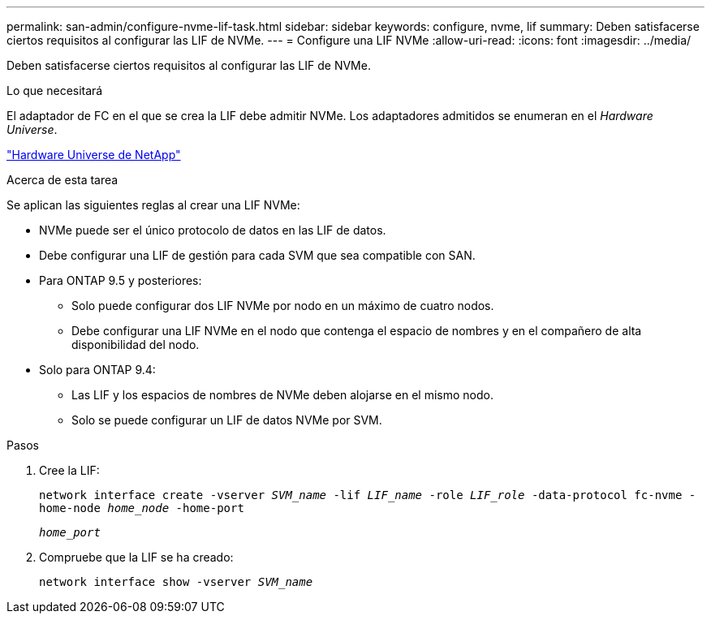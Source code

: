 ---
permalink: san-admin/configure-nvme-lif-task.html 
sidebar: sidebar 
keywords: configure, nvme, lif 
summary: Deben satisfacerse ciertos requisitos al configurar las LIF de NVMe. 
---
= Configure una LIF NVMe
:allow-uri-read: 
:icons: font
:imagesdir: ../media/


[role="lead"]
Deben satisfacerse ciertos requisitos al configurar las LIF de NVMe.

.Lo que necesitará
El adaptador de FC en el que se crea la LIF debe admitir NVMe. Los adaptadores admitidos se enumeran en el _Hardware Universe_.

https://hwu.netapp.com["Hardware Universe de NetApp"^]

.Acerca de esta tarea
Se aplican las siguientes reglas al crear una LIF NVMe:

* NVMe puede ser el único protocolo de datos en las LIF de datos.
* Debe configurar una LIF de gestión para cada SVM que sea compatible con SAN.
* Para ONTAP 9.5 y posteriores:
+
** Solo puede configurar dos LIF NVMe por nodo en un máximo de cuatro nodos.
** Debe configurar una LIF NVMe en el nodo que contenga el espacio de nombres y en el compañero de alta disponibilidad del nodo.


* Solo para ONTAP 9.4:
+
** Las LIF y los espacios de nombres de NVMe deben alojarse en el mismo nodo.
** Solo se puede configurar un LIF de datos NVMe por SVM.




.Pasos
. Cree la LIF:
+
`network interface create -vserver _SVM_name_ -lif _LIF_name_ -role _LIF_role_ -data-protocol fc-nvme -home-node _home_node_ -home-port`

+
`_home_port_`

. Compruebe que la LIF se ha creado:
+
`network interface show -vserver _SVM_name_`


